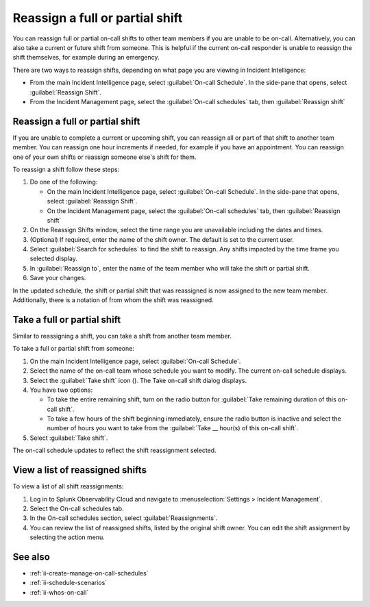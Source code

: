 .. _reassign-shift:

Reassign a full or partial shift
************************************************************************

.. meta::
   :description: Steps to reassign a full on-call shift or parts of a shift.
   
You can reassign full or partial on-call shifts to other team members if you are unable to be on-call. Alternatively, you can also take a current or future shift from someone. This is helpful if the current on-call responder is unable to reassign the shift themselves, for example during an emergency.

There are two ways to reassign shifts, depending on what page you are viewing in Incident Intelligence:

* From the main Incident Intelligence page, select :guilabel:`On-call Schedule`. In the side-pane that opens, select :guilabel:`Reassign Shift`.
* From the Incident Management page, select the :guilabel:`On-call schedules` tab, then :guilabel:`Reassign shift`

.. _reassign-shift-to-other:

Reassign a full or partial shift
========================================

If you are unable to complete a current or upcoming shift, you can reassign all or part of that shift to another team member. You can reassign one hour increments if needed, for example if you have an appointment. You can reassign one of your own shifts or reassign someone else's shift for them.

To reassign a shift follow these steps: 

#. Do one of the following:

   - On the main Incident Intelligence page, select :guilabel:`On-call Schedule`. In the side-pane that opens, select :guilabel:`Reassign Shift`.
  
   - On the Incident Management page, select the :guilabel:`On-call schedules` tab, then :guilabel:`Reassign shift`

#. On the Reassign Shifts window, select the time range you are unavailable including the dates and times.


#. (Optional) If required, enter the name of the shift owner. The default is set to the current user.
#. Select :guilabel:`Search for schedules` to find the shift to reassign. Any shifts impacted by the time frame you selected display. 
#. In :guilabel:`Reassign to`, enter the name of the team member who will take the shift or partial shift. 
#. Save your changes.

In the updated schedule, the shift or partial shift that was reassigned is now assigned to the new team member. Additionally, there is a notation of from whom the shift was reassigned.

.. _take_shift:

Take a full or partial shift
==================================

Similar to reassigning a shift, you can take a shift from another team member. 

To take a full or partial shift from someone:

#. On the main Incident Intelligence page, select :guilabel:`On-call Schedule`. 
#. Select the name of the on-call team whose schedule you want to modify. The current on-call schedule displays.
#. Select the :guilabel:`Take shift` icon (). The Take on-call shift dialog displays.
#. You have two options:

   - To take the entire remaining shift, turn on the radio button for :guilabel:`Take remaining duration of this on-call shift`.
  
   - To take a few hours of the shift beginning immediately, ensure the radio button is inactive and select the number of hours you want to take from the :guilabel:`Take __ hour(s) of this on-call shift`.

#. Select :guilabel:`Take shift`.

The on-call schedule updates to reflect the shift reassignment selected.


View a list of reassigned shifts
=====================================

To view a list of all shift reassignments:

#. Log in to Splunk Observability Cloud and navigate to :menuselection:`Settings > Incident Management`.
#. Select the On-call schedules tab.
#. In the On-call schedules section, select :guilabel:`Reassignments`.
#. You can review the list of reassigned shifts, listed by the original shift owner. You can edit the shift assignment by selecting the action menu.





See also
============

* :ref:`ii-create-manage-on-call-schedules`
* :ref:`ii-schedule-scenarios`
* :ref:`ii-whos-on-call`





